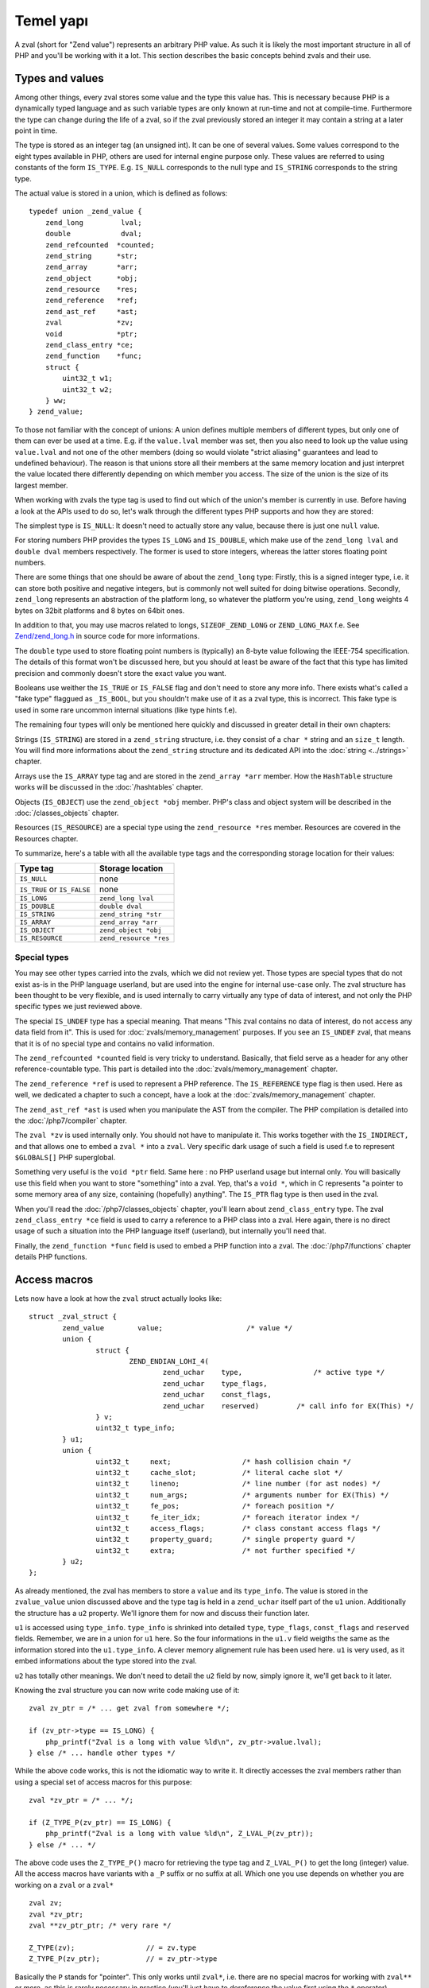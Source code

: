 Temel yapı
===============

A zval (short for "Zend value") represents an arbitrary PHP value. As such it is likely the most important structure in
all of PHP and you'll be working with it a lot. This section describes the basic concepts behind zvals and their use.

Types and values
----------------

Among other things, every zval stores some value and the type this value has. This is necessary because PHP is a
dynamically typed language and as such variable types are only known at run-time and not at compile-time. Furthermore
the type can change during the life of a zval, so if the zval previously stored an integer it may contain a string at a
later point in time.

The type is stored as an integer tag (an unsigned int). It can be one of several values. Some values correspond to the eight
types available in PHP, others are used for internal engine purpose only. These values are referred to using constants 
of the form ``IS_TYPE``. E.g. ``IS_NULL`` corresponds to the null type and ``IS_STRING`` corresponds to the string type.

The actual value is stored in a union, which is defined as follows::

    typedef union _zend_value {
        zend_long         lval;
        double            dval;
        zend_refcounted  *counted;
        zend_string      *str;
        zend_array       *arr;
        zend_object      *obj;
        zend_resource    *res;
        zend_reference   *ref;
        zend_ast_ref     *ast;
        zval             *zv;
        void             *ptr;
        zend_class_entry *ce;
        zend_function    *func;
        struct {
            uint32_t w1;
            uint32_t w2;
        } ww;
    } zend_value;

To those not familiar with the concept of unions: A union defines multiple members of different types, but only one of
them can ever be used at a time. E.g. if the ``value.lval`` member was set, then you also need to look up the value
using ``value.lval`` and not one of the other members (doing so would violate "strict aliasing" guarantees and lead to
undefined behaviour). The reason is that unions store all their members at the same memory location and just interpret
the value located there differently depending on which member you access. The size of the union is the size of its
largest member.

When working with zvals the type tag is used to find out which of the union's member is currently in use. Before having
a look at the APIs used to do so, let's walk through the different types PHP supports and how they are stored:

The simplest type is ``IS_NULL``: It doesn't need to actually store any value, because there is just one ``null`` value.

For storing numbers PHP provides the types ``IS_LONG`` and ``IS_DOUBLE``, which make use of the ``zend_long lval`` and
``double dval`` members respectively. The former is used to store integers, whereas the latter stores floating point
numbers.

There are some things that one should be aware of about the ``zend_long`` type: Firstly, this is a signed integer type,
i.e. it can store both positive and negative integers, but is commonly not well suited for doing bitwise operations.
Secondly, ``zend_long`` represents an abstraction of the platform long, so whatever the platform you're using,
``zend_long`` weights 4 bytes on 32bit platforms and 8 bytes on 64bit ones.

In addition to that, you may use macros related to longs, ``SIZEOF_ZEND_LONG`` or ``ZEND_LONG_MAX`` f.e.
See 
`Zend/zend_long.h <https://github.com/php/php-src/blob/c3b910370c5c92007c3e3579024490345cb7f9a7/Zend/zend_long.h>`_
in source code for more informations.

The ``double`` type used to store floating point numbers is (typically) an 8-byte value following the IEEE-754
specification. The details of this format won't be discussed here, but you should at least be aware of the fact that
this type has limited precision and commonly doesn't store the exact value you want.

Booleans use weither the ``IS_TRUE`` or ``IS_FALSE`` flag and don't need to store any more info. There exists what's
called a "fake type" flaggued as ``_IS_BOOL``, but you shouldn't make use of it as a zval type, this is incorrect. This
fake type is used in some rare uncommon internal situations (like type hints f.e).

The remaining four types will only be mentioned here quickly and discussed in greater detail in their own chapters:

Strings (``IS_STRING``) are stored in a ``zend_string`` structure, i.e. they consist of a ``char *`` string
and an ``size_t`` length. You will find more informations about the ``zend_string`` structure and its dedicated API
into the :doc:`string <../strings>` chapter.

Arrays use the ``IS_ARRAY`` type tag and are stored in the ``zend_array *arr`` member. How the ``HashTable`` structure
works will be discussed in the :doc:`/hashtables` chapter.

Objects (``IS_OBJECT``) use the ``zend_object *obj`` member. PHP's class and object system will be described in the
:doc:`/classes_objects` chapter.

Resources (``IS_RESOURCE``) are a special type using the ``zend_resource *res`` member. Resources are covered in the
Resources chapter.

.. todo:: Update ref once resources chapter is written.

To summarize, here's a table with all the available type tags and the corresponding storage location for their values:

.. list-table::
    :header-rows: 1

    * - Type tag
      - Storage location
    * - ``IS_NULL``
      - none
    * - ``IS_TRUE`` or ``IS_FALSE``
      - none
    * - ``IS_LONG``
      - ``zend_long lval``
    * - ``IS_DOUBLE``
      - ``double dval``
    * - ``IS_STRING``
      - ``zend_string *str``
    * - ``IS_ARRAY``
      - ``zend_array *arr``
    * - ``IS_OBJECT``
      - ``zend_object *obj``
    * - ``IS_RESOURCE``
      - ``zend_resource *res``

Special types
,,,,,,,,,,,,,

You may see other types carried into the zvals, which we did not review yet.
Those types are special types that do not exist as-is in the PHP language userland, but are used into the engine for
internal use-case only. The zval structure has been thought to be very flexible, and is used internally to carry
virtually any type of data of interest, and not only the PHP specific types we just reviewed above.

The special ``IS_UNDEF`` type has a special meaning. That means "This zval contains no data of interest, do not access
any data field from it". This is used for :doc:`zvals/memory_management` purposes. If you see an ``IS_UNDEF`` zval,
that means that it is of no special type and contains no valid information.

The ``zend_refcounted *counted`` field is very tricky to understand. Basically, that field serve as a header for any
other reference-countable type. This part is detailed into the :doc:`zvals/memory_management` chapter.

The ``zend_reference *ref`` is used to represent a PHP reference. The ``IS_REFERENCE`` type flag is then used.
Here as well, we dedicated a chapter to such a concept, have a look at the :doc:`zvals/memory_management` chapter.

The ``zend_ast_ref *ast`` is used when you manipulate the AST from the compiler. The PHP compilation is detailed into
the :doc:`/php7/compiler` chapter.

The ``zval *zv`` is used internally only. You should not have to manipulate it. This works together with the
``IS_INDIRECT,`` and that allows one to embed a ``zval *`` into a ``zval``. Very specific dark usage of such a field is used
f.e to represent ``$GLOBALS[]`` PHP superglobal.

Something very useful is the ``void *ptr`` field. Same here : no PHP userland usage but internal only.
You will basically use this field when you want to store "something" into a zval. Yep, that's a ``void *``, which in C
represents "a pointer to some memory area of any size, containing (hopefully) anything".
The ``IS_PTR`` flag type is then used in the zval.

When you'll read the :doc:`/php7/classes_objects` chapter, you'll learn about ``zend_class_entry`` type. The zval 
``zend_class_entry *ce`` field is used to carry a reference to a PHP class into a zval. Here again, there is no direct
usage of such a situation into the PHP language itself (userland), but internally you'll need that.

Finally, the ``zend_function *func`` field is used to embed a PHP function into a zval. The :doc:`/php7/functions` chapter 
details PHP functions.

Access macros
-------------

Lets now have a look at how the ``zval`` struct actually looks like::

    struct _zval_struct {
	    zend_value        value;			/* value */
	    union {
		    struct {
			    ZEND_ENDIAN_LOHI_4(
				    zend_uchar    type,			/* active type */
				    zend_uchar    type_flags,
				    zend_uchar    const_flags,
				    zend_uchar    reserved)	    /* call info for EX(This) */
		    } v;
		    uint32_t type_info;
	    } u1;
	    union {
		    uint32_t     next;                 /* hash collision chain */
		    uint32_t     cache_slot;           /* literal cache slot */
		    uint32_t     lineno;               /* line number (for ast nodes) */
		    uint32_t     num_args;             /* arguments number for EX(This) */
		    uint32_t     fe_pos;               /* foreach position */
		    uint32_t     fe_iter_idx;          /* foreach iterator index */
		    uint32_t     access_flags;         /* class constant access flags */
		    uint32_t     property_guard;       /* single property guard */
		    uint32_t     extra;                /* not further specified */
	    } u2;
    };

As already mentioned, the zval has members to store a ``value`` and its ``type_info``. The value is stored in the
``zvalue_value`` union discussed above and the type tag is held in a ``zend_uchar`` itself part of the ``u1`` union.
Additionally the structure has a ``u2`` property. We'll ignore them for now and discuss their function later.

``u1`` is accessed using ``type_info``. ``type_info`` is shrinked into detailed ``type``, ``type_flags``,
``const_flags`` and ``reserved`` fields. Remember, we are in a union for ``u1`` here. So the four informations in the
``u1.v`` field weigths the same as the information stored into the ``u1.type_info``. A clever memory alignement rule
has been used here. ``u1`` is very used, as it embed informations about the type stored into the zval.

``u2`` has totally other meanings. We don't need to detail the ``u2`` field by now, simply ignore it,
we'll get back to it later.

Knowing the zval structure you can now write code making use of it::

    zval zv_ptr = /* ... get zval from somewhere */;

    if (zv_ptr->type == IS_LONG) {
        php_printf("Zval is a long with value %ld\n", zv_ptr->value.lval);
    } else /* ... handle other types */

While the above code works, this is not the idiomatic way to write it. It directly accesses the zval members rather than
using a special set of access macros for this purpose::

    zval *zv_ptr = /* ... */;

    if (Z_TYPE_P(zv_ptr) == IS_LONG) {
        php_printf("Zval is a long with value %ld\n", Z_LVAL_P(zv_ptr));
    } else /* ... */

The above code uses the ``Z_TYPE_P()`` macro for retrieving the type tag and ``Z_LVAL_P()`` to get the long (integer)
value. All the access macros have variants with a ``_P`` suffix or no suffix at all. Which one you
use depends on whether you are working on a ``zval`` or a ``zval*`` ::

    zval zv;
    zval *zv_ptr;
    zval **zv_ptr_ptr; /* very rare */

    Z_TYPE(zv);                 // = zv.type
    Z_TYPE_P(zv_ptr);           // = zv_ptr->type

Basically the ``P`` stands for "pointer". This only works until ``zval*``, i.e. there are no special macros for working 
with ``zval**`` or more, as this is rarely necessary in practice (you'll just have to dereference the value first 
using the ``*`` operator).

Similarly to ``Z_LVAL`` there are also macros for fetching values of all the other types. To demonstrate their usage
we'll create a simple function for dumping a zval::

    PHP_FUNCTION(dump)
    {
        zval *zv_ptr;

        if (zend_parse_parameters(ZEND_NUM_ARGS(), "z", &zv_ptr) == FAILURE) {
            return;
        }

        switch (Z_TYPE_P(zv_ptr)) {
            case IS_NULL:
                php_printf("NULL: null\n");
                break;
            case IS_TRUE:
                php_printf("BOOL: true\n");
                break;
            case IS_FALSE:
                php_printf("BOOL: false\n");
                break;
            case IS_LONG:
                php_printf("LONG: %ld\n", Z_LVAL_P(zv_ptr));
                break;
            case IS_DOUBLE:
                php_printf("DOUBLE: %g\n", Z_DVAL_P(zv_ptr));
                break;
            case IS_STRING:
                php_printf("STRING: value=\"");
                PHPWRITE(Z_STRVAL_P(zv_ptr), Z_STRLEN_P(zv_ptr));
                php_printf("\", length=%zd\n", Z_STRLEN_P(zv_ptr));
                break;
            case IS_RESOURCE:
                php_printf("RESOURCE: id=%d\n", Z_RES_HANDLE_P(zv_ptr));
                break;
            case IS_ARRAY:
                php_printf("ARRAY: hashtable=%p\n", Z_ARRVAL_P(zv_ptr));
                break;
            case IS_OBJECT:
                php_printf("OBJECT: object=%p\n", Z_OBJ_P(zv_ptr));
                break;
        }
    }

    const zend_function_entry funcs[] = {
        PHP_FE(dump, NULL)
        PHP_FE_END
    };

Lets try it out::

    dump(null);                 // NULL: null
    dump(true);                 // BOOL: true
    dump(false);                // BOOL: false
    dump(42);                   // LONG: 42
    dump(4.2);                  // DOUBLE: 4.2
    dump("foo");                // STRING: value="foo", length=3
    dump(fopen(__FILE__, "r")); // RESOURCE: id=???
    dump(array(1, 2, 3));       // ARRAY: hashtable=0x???
    dump(new stdClass);         // OBJECT: object=0x???

The macros for accessing the values are pretty straightforward: ``Z_LVAL`` for longs, ``Z_DVAL``
for doubles. For strings ``Z_STR`` returns the actual ``zend_string *`` string, ``ZSTR_VAL`` accesses the char * into 
it whereas ``Z_STRLEN`` provides us with the length. The resource ID can be fetched using ``Z_RES_HANDLE`` and the 
``zend_array *`` of an array is accessed with ``Z_ARRVAL``.

When you want to access the contents of a zval you should always go through these macros, rather than directly accessing
its members. This maintains a level of abstraction and makes the intention clearer. Using the macros also serves as a
protection against changes to the internal zval representation in future PHP versions.

Setting the value
-----------------

Most of the macros introduced above just access some member of the zval structure and as such you can use them both to
read and to write the respective values. As an example consider the following function, which simply returns the string
"hello world!"::

    PHP_FUNCTION(hello_world) {
        Z_TYPE_P(return_value) = IS_STRING;
        Z_STR_P(return_value) = zend_string_init("hello world!", strlen(""hello world!"), 0);
    };

    /* ... */
        PHP_FE(hello_world, NULL)
    /* ... */

Running ``php -r "echo hello_world();"`` should now print ``hello world!`` to the terminal.

In the above example we set the ``return_value`` variable, which is a ``zval*`` provided by the ``PHP_FUNCTION`` macro.
We'll look at this variable in more detail in the next chapter, for now it should suffice to know that the value of this
variable will be the return value of the function. By default it is initialized to have type ``IS_NULL``.

Setting a zval value using the access macros is really straightforward, but there are some things one should keep in
mind: First of all you need to remember that the type tag determines the type of a zval. It doesn't suffice to just set
the value (via ``Z_STR_P``), you always need to set the type tag as well.

Furthermore you need to be aware of the fact that in most cases the zval "owns" its value and that the zval will have a
longer life-time than the scope in which you set its value. Sometimes this doesn't apply when dealing with temporary
zvals, but in most cases it's true.

Using the above example this means that the ``return_value`` will live on after our function body leaves (which is quite
obvious, otherwise nobody could use the return value), so it can't make use of any temporary values of the function.

Because of this we need to create a new zend_string using ``zend_string_init()``. This will create a separate copy
of the string on the heap. Because the zval "carries" its value, it will make sure to free this copy when the zval is
destroyed, or at least to decrement its refcount. This also applies to any other "complex" value of the zval. E.g. 
if you set the ``zend_array*`` for an array, the zval will carry that later and release it when the zval is destroyed.
By "releasing", we mean weither decrement the reference counter, or free the structure if reference counter falls to
zero. When using primitive types like integers or doubles you obviously don't need to care about this, as they are
always copied.
All those memory management steps, such as allocation, free or reference counting; are detailed in the 
:doc:`/php7/zvals/memory_management` chapter.

Setting the zval value is such a common task, PHP provides another set of macros for this purpose. They allow you to 
set the type tag and the value at the same time. Rewriting the previous example using such a macro yields::

    PHP_FUNCTION(hello_world) {
        ZVAL_STRINGL(return_value, "hello world!", strlen("hello world!"));
    }

Furthermore we don't need to manually compute the ``strlen`` and can use the ``ZVAL_STRING`` macro (without the ``L`` at
the end) instead::

    PHP_FUNCTION(hello_world) {
        ZVAL_STRING(return_value, "hello world!");
    }

If you know the length of the string (because it was passed to you in some way) you should always make use of it via the
``ZVAL_STRINGL`` macro in order to preserve binary-safety. If you don't know the length (or know that the string doesn't
contain NUL bytes, as is usually the case with literals) you can use ``ZVAL_STRING`` instead.

Apart from ``ZVAL_STRING(L)`` there are a few more macros for setting values, which are listed in the following
example::

    ZVAL_NULL(return_value);

    ZVAL_FALSE(return_value);
    ZVAL_TRUE(return_value);

    ZVAL_LONG(return_value, 42);
    ZVAL_DOUBLE(return_value, 4.2);
    ZVAL_RES(return_value, zend_resource *);

    ZVAL_EMPTY_STRING(return_value);
    /* a special way to manage the "" empty string */

    ZVAL_STRING(return_value, "string");
    /* = ZVAL_NEW_STR(z, zend_string_init("string", strlen("string"), 0)); */

    ZVAL_STRINGL(return_value, "nul\0string", 10);
    /* = ZVAL_NEW_STR(z, zend_string_init("nul\0string", 10, 0)); */

Note that these macros will set the value, but not destroy any value that the zval might have previously held. For the
``return_value`` zval this doesn't matter because it was initialized to ``IS_NULL`` (which has no value that needs to be
freed), but in other cases you'll have to destroy the old value first using the functions described in the following
section.
